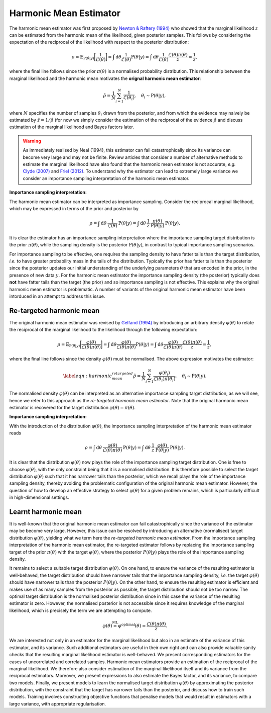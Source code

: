 ***********************
Harmonic Mean Estimator
***********************
The harmonic mean estimator was first proposed by `Newton \& Raftery (1994) <https://rss.onlinelibrary.wiley.com/doi/pdf/10.1111/j.2517-6161.1994.tb01956.x>`_ who showed that the marginal likelihood :math:`z` can be estimated from the harmonic mean of the likelihood, given posterior samples. This follows by considering the expectation of the reciprocal of the likelihood with respect to the posterior distribution:

.. math::
	
	\rho = \mathbb{E}_{\text{P}(\theta | y)} \biggl[\frac{1}{\mathcal{L}(\theta)} \biggr] = \int \,\text{d} \theta\frac{1}{\mathcal{L}(\theta)} \text{P}(\theta | y) = \int \,\text{d} \theta \frac{1}{\mathcal{L}(\theta)} \frac{\mathcal{L}(\theta) \pi(\theta)}{z} = \frac{1}{z},

where the final line follows since the prior :math:`\pi(\theta)` is a normalised probability distribution. This relationship between the marginal likelihood and the harmonic mean motivates the **orignal harmonic mean estimator**:

.. math:: 
   \hat{\rho} = \frac{1}{N} \sum_{i=1}^{N} \frac{1}{\mathcal{L}(\theta_i)}, \quad \theta_i \sim \text{P}(\theta | y),


where :math:`N` specifies the number of samples :math:`\theta_i` drawn from the posterior, and from which the evidence may naively be estimated by :math:`\hat{z} = 1 / \hat{\rho}` (for now we simply consider the estimation of the reciprocal of the evidence :math:`\hat{\rho}` and discuss estimation of the marginal likelihood and Bayes factors later.

.. warning:: As immediately realised by Neal (1994), this estimator can fail catastrophically since its variance can become very large and may not be finite. Review articles that consider a number of alternative methods to estimate the marginal likelihood have also found that the harmonic mean estimator is not accurate, *e.g.* `Clyde (2007) <http://adsabs.harvard.edu/pdf/2007ASPC..371..224C>`_ and `Friel (2012) <https://arxiv.org/pdf/1111.1957.pdf>`_. To understand why the estimator can lead to extremely large variance we consider an importance sampling interpretation of the harmonic mean estimator.


**Importance sampling interpretation:**

The harmonic mean estimator can be interpreted as importance sampling.  Consider the reciprocal marginal likelihood, which may be expressed in terms of the prior and posterior by

.. math::

	\rho = \int \,\text{d} \theta \: \frac{1}{\mathcal{L}(\theta)} \: \text{P}(\theta | y) = \int \,\text{d} \theta \: \frac{1}{z} \: \frac{\pi(\theta)}{\text{P}(\theta | y)} \: \text{P}(\theta | y).

It is clear the estimator has an importance sampling interpretation where the importance sampling target distribution is the prior :math:`\pi(\theta)`, while the sampling density is the posterior :math:`\text{P}(\theta | y)`, in contrast to typical importance sampling scenarios.

For importance sampling to be effective, one requires the sampling density to have fatter tails than the target distribution, *i.e.* to have greater probability mass in the tails of the distribution. Typically the prior has fatter tails than the posterior since the posterior updates our initial understanding of the underlying parameters :math:`\theta` that are encoded in the prior, in the presence of new data :math:`y`. For the harmonic mean estimator the importance sampling density (the posterior) typically does **not** have fatter tails than the target (the prior) and so importance sampling is not effective. This explains why the original harmonic mean estimator is problematic. A number of variants of the original harmonic mean estimator have been intorduced in an attempt to address this issue.

Re-targeted harmonic mean
====================

The original harmonic mean estimator was revised by `Gelfand (1994) <https://www.jstor.org/stable/pdf/2346123.pdf?casa_token=AB4ArghUKVEAAAAA:rEgBfQoBtpwJUFYmm07FvgnQoc9V5c07jEkctApAqlzZ1z9M16GCtDlGQsQfL5AzNgaz1YMLlN6-J7VQIy1xET9BtJyaQl_L2PEOXGjOd2MYiP7127g>`_ by introducing an arbitrary density :math:`\varphi(\theta)` to relate the reciprocal of the marginal likelihood to the likelihood through the following expectation:

.. math::

	\rho = \mathbb{E}_{\text{P}(\theta | y)} \biggl[\frac{\varphi(\theta)}{\mathcal{L}(\theta) \pi(\theta)} \biggr] = \int \,\text{d} \theta\frac{\varphi(\theta)}{\mathcal{L}(\theta) \pi(\theta)} \text{P}(\theta | y) = \int \,\text{d} \theta \frac{\varphi(\theta)}{\mathcal{L}(\theta) \pi(\theta)} \frac{\mathcal{L}(\theta) \pi(\theta)}{z} = \frac{1}{z},

where the final line follows since the density :math:`\varphi(\theta)` must be normalised. The above expression motivates the estimator:

.. math::

  \label{eqn:harmonic_mean_retargeted}
  \hat{\rho} =
  \frac{1}{N} \sum_{i=1}^N
  \frac{\varphi(\theta_i)}{\mathcal{L}(\theta_i) \pi(\theta_i)},
  \quad
  \theta_i \sim \text{P}(\theta | y).

The normalised density :math:`\varphi(\theta)` can be interpreted as an alternative importance sampling target distribution, as we will see, hence we refer to this approach as the *re-targeted harmonic mean estimator*. Note that the original harmonic mean estimator is recovered for the target distribution :math:`\varphi(\theta) = \pi(\theta)`.

**Importance sampling interpretation:**

With the introduction of the distribution :math:`\varphi(\theta)`, the importance sampling interpretation of the harmonic mean estimator reads

.. math::

	\rho = \int \,\text{d} \theta \: \frac{\varphi(\theta)}{\mathcal{L}(\theta) \pi(\theta)} \: \text{P}(\theta | y) = \int \,\text{d} \theta \: \frac{1}{z} \: \frac{\varphi(\theta)}{\text{P}(\theta | y)} \: \text{P}(\theta | y).

It is clear that the distribution :math:`\varphi(\theta)` now plays the role of the importance sampling target distribution. One is free to choose :math:`\varphi(\theta)`, with the only constraint being that it is a normalised distribution.  It is therefore possible to select the target distribution :math:`\varphi(\theta)` such that it has narrower tails than the posterior, which we recall plays the role of the importance sampling density, thereby avoiding the problematic configuration of the original harmonic mean estimator.  However, the question of how to develop an effective strategy to select :math:`\varphi(\theta)` for a given problem remains, which is particularly difficult in high-dimensional settings.

Learnt harmonic mean
====================

It is well-known that the original harmonic mean estimator can fail catastrophically since the variance of the estimator may be become very large. However, this issue can be resolved by introducing an alternative (normalised) target distribution :math:`\varphi(\theta)`, yielding what we term here the *re-targeted harmonic mean estimator*. From the importance sampling interpretation of the harmonic mean estimator, the re-targeted estimator follows by replacing the importance sampling target of the prior :math:`\pi(\theta)` with the target :math:`\varphi(\theta)`, where the posterior :math:`P(\theta | y)` plays the role of the importance sampling density.

It remains to select a suitable target distribution :math:`\varphi(\theta)`. On one hand, to ensure the variance of the resulting estimator is well-behaved, the target distribution should have narrower tails that the importance sampling density, *i.e.* the target :math:`\varphi(\theta)` should have narrower tails than the posterior :math:`P(\theta | y)`. On the other hand, to ensure the resulting estimator is efficient and makes use of as many samples from the posterior as possible, the target distribution should not be too narrow. The optimal target distribution is the normalised posterior distribution since in this case the variance of the resulting estimator is zero. However, the normalised posterior is not accessible since it requires knowledge of the marginal likelihood, which is precisely the term we are attempting to compute.

.. centered:: We propose learning the target distribution :math:`\varphi(\theta)` from samples of the posterior. Samples from the posterior can be split into training and evaluation (*cf.* test) sets. Machine learning (ML) techniques can then be applied to learn an approximate model of the normalised posterior from the training samples, with the constraint that the tails of the learnt target are narrower than the posterior, *i.e.*

.. math::

  \varphi(\theta) \stackrel{\text{ML}}{\simeq} \varphi^\text{optimal}(\theta) = \frac{\mathcal{L}(\theta) \pi(\theta)}{z}.

.. centered:: We term this approach the *learnt harmonic mean estimator*.

We are interested not only in an estimator for the marginal likelihood but also in an estimate of the variance of this estimator, and its variance. Such additional estimators are useful in their own right and can also provide valuable sanity checks that the resulting marginal likelihood estimator is well-behaved. We present corresponding estimators for the cases of uncorrelated and correlated samples.
Harmonic mean estimators provide an estimation of the reciprocal of the marginal likelihood.  We therefore also consider estimation of the marginal likelihood itself and its variance from the reciprocal estimators.  Moreover, we present expressions to also estimate the Bayes factor, and its variance, to compare two models.
Finally, we present models to learn the normalised target distribution :math:`\varphi(\theta)` by approximating the posterior distribution, with the constraint that the target has narrower tails than the posterior, and discuss how to train such models.  Training involves constructing objective functions that penalise models that would result in estimators with a large variance, with appropriate regularisation.

.. tabs:: 
	
	.. tab:: Uncorrelated Samples

		.. include:: uncorrelated.rst

	.. tab:: Correlated Samples

		.. include:: correlated.rst

